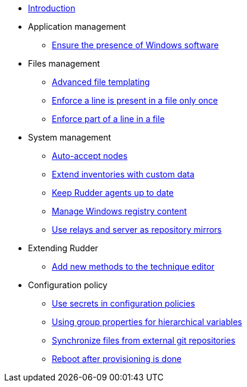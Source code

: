 * xref:index.adoc[Introduction]
* Application management
** xref:application/install-exe-or-msi.adoc[Ensure the presence of Windows software]
* Files management
** xref:files/advanced-file-templating.adoc[Advanced file templating]
** xref:files/edition-one-line.adoc[Enforce a line is present in a file only once]
** xref:files/edition-replace-line.adoc[Enforce part of a line in a file]
* System management
** xref:system/auto-accept-nodes.adoc[Auto-accept nodes]
** xref:system/extend-inventories.adoc[Extend inventories with custom data]
** xref:system/update-rudder-agent-package.adoc[Keep Rudder agents up to date]
** xref:system/manage-registry.adoc[Manage Windows registry content]
** xref:system/file-server-relay.adoc[Use relays and server as repository mirrors]
* Extending Rudder
** xref:extending-rudder/add-new-methods.adoc[Add new methods to the technique editor]
* Configuration policy 
** xref:policies/using-secrets-in-configuration-policies.adoc[Use secrets in configuration policies]
** xref:policies/hierarchical-variable-conflict-resolution.adoc[Using group properties for hierarchical variables]
** xref:policies/sync-git-repository.adoc[Synchronize files from external git repositories]
** xref:policies/reboot-provisioning.adoc[Reboot after provisioning is done]
